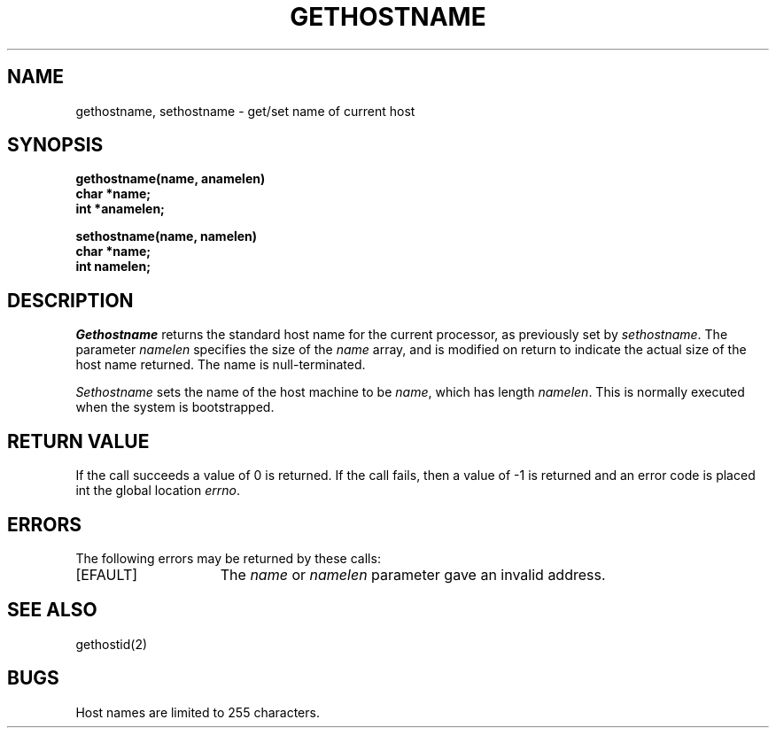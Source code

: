 .TH GETHOSTNAME 2 2/12/83
.SH NAME
gethostname, sethostname \- get/set name of current host
.SH SYNOPSIS
.nf
.ft B
gethostname(name, anamelen)
char *name;
int *anamelen;
.PP
.ft B
sethostname(name, namelen)
char *name;
int namelen;
.fi
.SH DESCRIPTION
.I Gethostname
returns the standard host name for the current processor, as
previously set by
.IR sethostname . 
The parameter
.I namelen
specifies the size of the 
.I name
array, and is modified on return to indicate the actual size
of the host name returned.
The name is null-terminated.
.PP
.I Sethostname
sets the name of the host machine to be
.IR name ,
which has length
.IR namelen .
This is normally executed when the system is bootstrapped.
.SH "RETURN VALUE
If the call succeeds a value of 0 is returned.  If the call
fails, then a value of \-1 is returned and an error code is
placed int the global location \fIerrno\fP.
.SH "ERRORS
The following errors may be returned by these calls:
.TP 15
[EFAULT]
The \fIname\fP or \fInamelen\fP parameter gave an
invalid address.
.SH SEE ALSO
gethostid(2)
.SH BUGS
Host names are limited to 255 characters.
